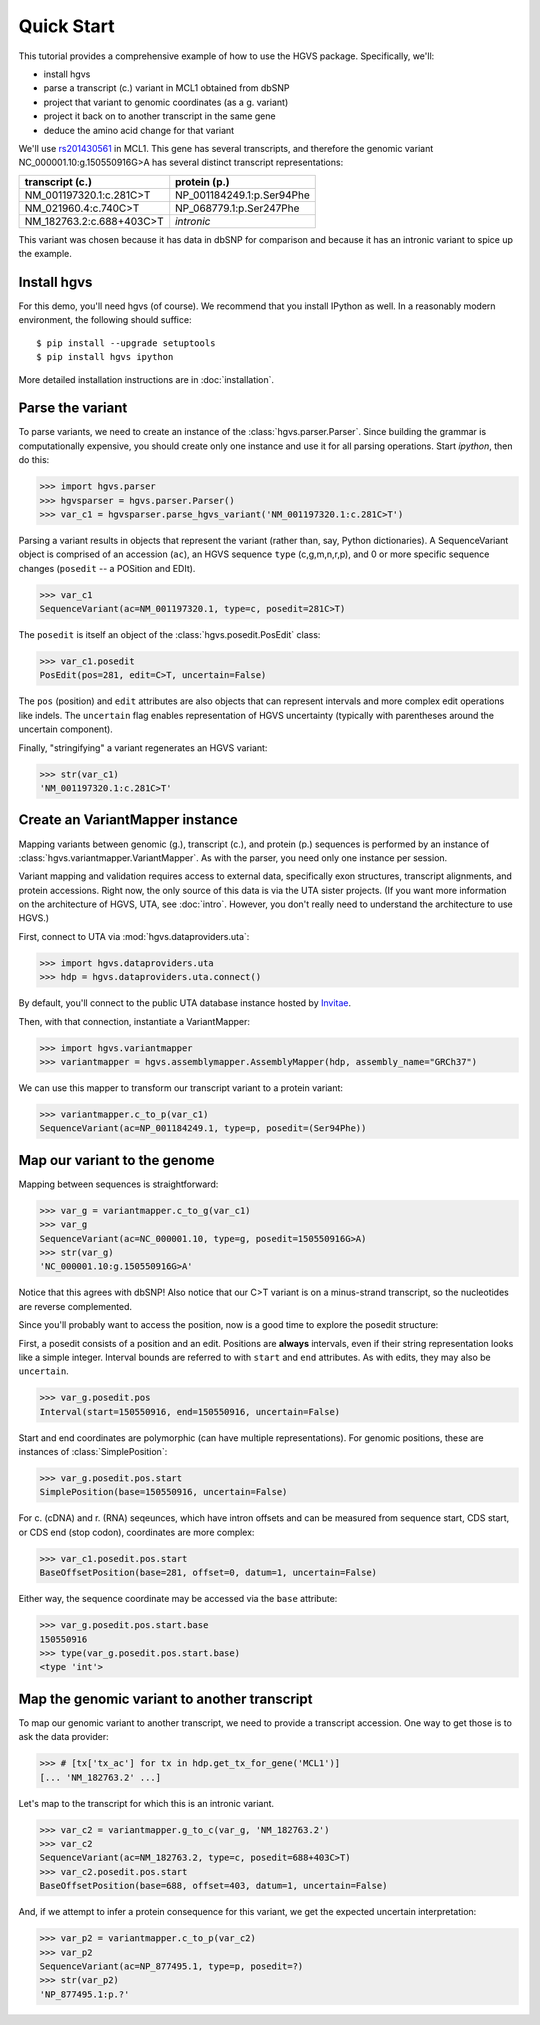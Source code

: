 .. _quick_start.rst:

Quick Start
!!!!!!!!!!!

This tutorial provides a comprehensive example of how to use the HGVS
package.  Specifically, we'll:

* install hgvs
* parse a transcript (c.) variant in MCL1 obtained from dbSNP
* project that variant to genomic coordinates (as a g. variant)
* project it back on to another transcript in the same gene
* deduce the amino acid change for that variant

We'll use `rs201430561
<http://www.ncbi.nlm.nih.gov/projects/SNP/snp_ref.cgi?rs=201430561>`_ in
MCL1. This gene has several transcripts, and therefore the genomic variant
NC_000001.10:g.150550916G>A has several distinct transcript
representations:

========================  ==========================
transcript (c.)           protein (p.)
========================  ==========================
NM_001197320.1:c.281C>T   NP_001184249.1:p.Ser94Phe
NM_021960.4:c.740C>T      NP_068779.1:p.Ser247Phe
NM_182763.2:c.688+403C>T  *intronic*
========================  ==========================

This variant was chosen because it has data in dbSNP for comparison and
because it has an intronic variant to spice up the example.


Install hgvs
@@@@@@@@@@@@

For this demo, you'll need hgvs (of course).  We recommend that you
install IPython as well.  In a reasonably modern environment, the
following should suffice::

  $ pip install --upgrade setuptools
  $ pip install hgvs ipython

More detailed installation instructions are in :doc:`installation`.


Parse the variant
@@@@@@@@@@@@@@@@@

To parse variants, we need to create an instance of the
:class:`hgvs.parser.Parser`.  Since building the grammar is
computationally expensive, you should create only one instance and use it for
all parsing operations.  Start `ipython`, then do this:

>>> import hgvs.parser
>>> hgvsparser = hgvs.parser.Parser()
>>> var_c1 = hgvsparser.parse_hgvs_variant('NM_001197320.1:c.281C>T')

Parsing a variant results in objects that represent the variant (rather
than, say, Python dictionaries). A SequenceVariant object is comprised of
an accession (``ac``), an HGVS sequence ``type`` (c,g,m,n,r,p), and 0 or
more specific sequence changes (``posedit`` -- a POSition and EDIt).

>>> var_c1
SequenceVariant(ac=NM_001197320.1, type=c, posedit=281C>T)

The ``posedit`` is itself an object of the :class:`hgvs.posedit.PosEdit` class:

>>> var_c1.posedit
PosEdit(pos=281, edit=C>T, uncertain=False)

The ``pos`` (position) and ``edit`` attributes are also objects that can
represent intervals and more complex edit operations like indels.  The
``uncertain`` flag enables representation of HGVS uncertainty (typically
with parentheses around the uncertain component).

Finally, "stringifying" a variant regenerates an HGVS variant:

>>> str(var_c1)
'NM_001197320.1:c.281C>T'



Create an VariantMapper instance
@@@@@@@@@@@@@@@@@@@@@@@@@@@@@@@@

Mapping variants between genomic (g.), transcript (c.), and protein
(p.)  sequences is performed by an instance of
:class:`hgvs.variantmapper.VariantMapper`. As with the parser, you
need only one instance per session.

Variant mapping and validation requires access to external data,
specifically exon structures, transcript alignments, and protein
accessions.  Right now, the only source of this data is via the UTA
sister projects.  (If you want more information on the
architecture of HGVS, UTA, see :doc:`intro`.  However, you don't
really need to understand the architecture to use HGVS.)

First, connect to UTA via :mod:`hgvs.dataproviders.uta`:

>>> import hgvs.dataproviders.uta
>>> hdp = hgvs.dataproviders.uta.connect()

By default, you'll connect to the public UTA database instance hosted by
`Invitae <http://invitae.com/>`_.

Then, with that connection, instantiate a VariantMapper:

>>> import hgvs.variantmapper
>>> variantmapper = hgvs.assemblymapper.AssemblyMapper(hdp, assembly_name="GRCh37")

We can use this mapper to transform our transcript variant to a protein variant:

>>> variantmapper.c_to_p(var_c1)
SequenceVariant(ac=NP_001184249.1, type=p, posedit=(Ser94Phe))


Map our variant to the genome
@@@@@@@@@@@@@@@@@@@@@@@@@@@@@

Mapping between sequences is straightforward:

>>> var_g = variantmapper.c_to_g(var_c1)
>>> var_g
SequenceVariant(ac=NC_000001.10, type=g, posedit=150550916G>A)
>>> str(var_g)
'NC_000001.10:g.150550916G>A'

Notice that this agrees with dbSNP! Also notice that our C>T variant is on
a minus-strand transcript, so the nucleotides are reverse complemented.

Since you'll probably want to access the position, now is a good time to
explore the posedit structure:

First, a posedit consists of a position and an edit.  Positions are
**always** intervals, even if their string representation looks like a
simple integer.  Interval bounds are referred to with ``start`` and
``end`` attributes.  As with edits, they may also be ``uncertain``.
 
>>> var_g.posedit.pos
Interval(start=150550916, end=150550916, uncertain=False)

Start and end coordinates are polymorphic (can have multiple
representations). For genomic positions, these are instances of
:class:`SimplePosition`:

>>> var_g.posedit.pos.start
SimplePosition(base=150550916, uncertain=False)

For c. (cDNA) and r. (RNA) seqeunces, which have intron offsets and can be
measured from sequence start, CDS start, or CDS end (stop codon),
coordinates are more complex:

>>> var_c1.posedit.pos.start
BaseOffsetPosition(base=281, offset=0, datum=1, uncertain=False)

Either way, the sequence coordinate may be accessed via the ``base`` attribute:

>>> var_g.posedit.pos.start.base
150550916
>>> type(var_g.posedit.pos.start.base)
<type 'int'>


Map the genomic variant to another transcript
@@@@@@@@@@@@@@@@@@@@@@@@@@@@@@@@@@@@@@@@@@@@@

To map our genomic variant to another transcript, we need to provide a
transcript accession. One way to get those is to ask the data
provider:

>>> # [tx['tx_ac'] for tx in hdp.get_tx_for_gene('MCL1')]
[... 'NM_182763.2' ...]

Let's map to the transcript for which this is an intronic variant.

>>> var_c2 = variantmapper.g_to_c(var_g, 'NM_182763.2')
>>> var_c2
SequenceVariant(ac=NM_182763.2, type=c, posedit=688+403C>T)
>>> var_c2.posedit.pos.start
BaseOffsetPosition(base=688, offset=403, datum=1, uncertain=False)

And, if we attempt to infer a protein consequence for this variant, we get
the expected uncertain interpretation:

>>> var_p2 = variantmapper.c_to_p(var_c2)
>>> var_p2
SequenceVariant(ac=NP_877495.1, type=p, posedit=?)
>>> str(var_p2)
'NP_877495.1:p.?'


